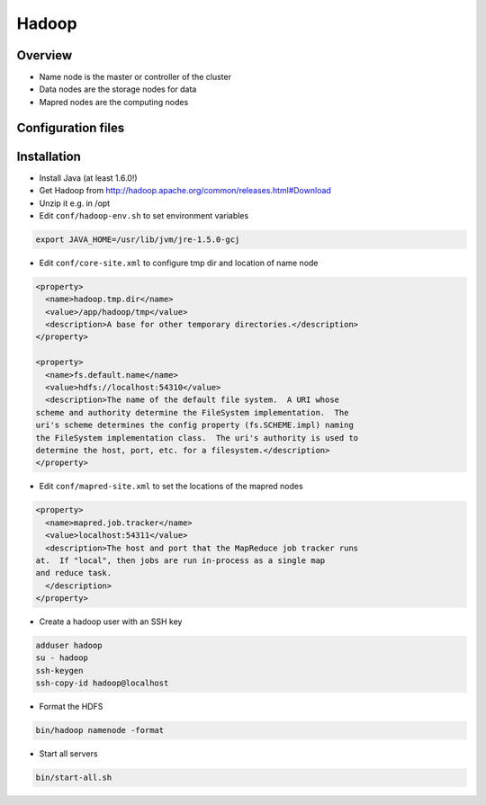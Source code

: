 #######
Hadoop
#######

Overview
========

* Name node is the master or controller of the cluster
* Data nodes are the storage nodes for data
* Mapred nodes are the computing nodes


Configuration files
===================

==============  ===============================================================================
File            Description
--------------- -------------------------------------------------------------------------------
hadoop-env.sh   Environment variables
core-site.xml   Hadoop core settings
hdfs-site.xml   Settings for HDFS: namenode, secondary namenode, datanodes
mapred-site.xml Settings for MapReduce nodes
==============  ===============================================================================


Installation
============

* Install Java (at least 1.6.0!)
* Get Hadoop from http://hadoop.apache.org/common/releases.html#Download
* Unzip it e.g. in /opt
* Edit ``conf/hadoop-env.sh`` to set environment variables

.. code-block:: bash

  export JAVA_HOME=/usr/lib/jvm/jre-1.5.0-gcj

* Edit ``conf/core-site.xml`` to configure tmp dir and location of name node

.. code-block:: bash

  <property>
    <name>hadoop.tmp.dir</name>
    <value>/app/hadoop/tmp</value>
    <description>A base for other temporary directories.</description>
  </property>

  <property>
    <name>fs.default.name</name>
    <value>hdfs://localhost:54310</value>
    <description>The name of the default file system.  A URI whose
  scheme and authority determine the FileSystem implementation.  The
  uri's scheme determines the config property (fs.SCHEME.impl) naming
  the FileSystem implementation class.  The uri's authority is used to
  determine the host, port, etc. for a filesystem.</description>
  </property>


* Edit ``conf/mapred-site.xml`` to set the locations of the mapred nodes

.. code-block:: bash

  <property>
    <name>mapred.job.tracker</name>
    <value>localhost:54311</value>
    <description>The host and port that the MapReduce job tracker runs
  at.  If "local", then jobs are run in-process as a single map
  and reduce task.
    </description>
  </property>

* Create a hadoop user with an SSH key

.. code-block:: bash

  adduser hadoop
  su - hadoop
  ssh-keygen
  ssh-copy-id hadoop@localhost

* Format the HDFS

.. code-block:: bash

  bin/hadoop namenode -format

* Start all servers

.. code-block:: bash

  bin/start-all.sh

